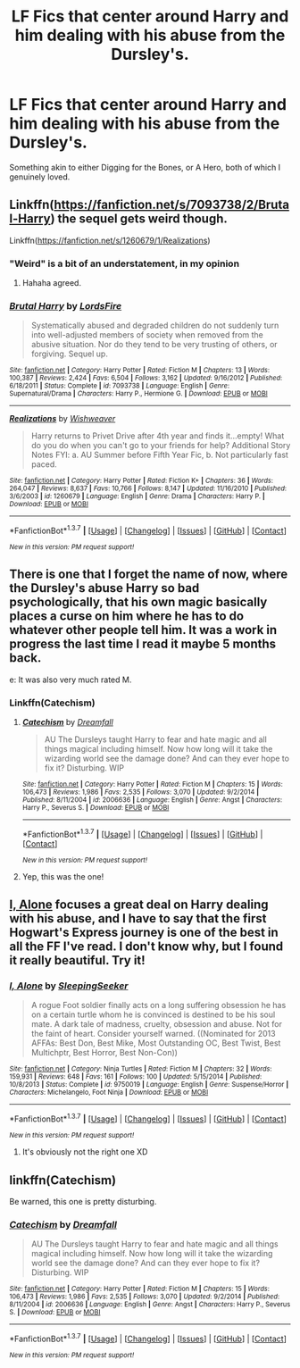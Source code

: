 #+TITLE: LF Fics that center around Harry and him dealing with his abuse from the Dursley's.

* LF Fics that center around Harry and him dealing with his abuse from the Dursley's.
:PROPERTIES:
:Author: Bigmk814
:Score: 10
:DateUnix: 1456620002.0
:DateShort: 2016-Feb-28
:FlairText: Request
:END:
Something akin to either Digging for the Bones, or A Hero, both of which I genuinely loved.


** Linkffn([[https://fanfiction.net/s/7093738/2/Brutal-Harry]]) the sequel gets weird though.

Linkffn([[https://fanfiction.net/s/1260679/1/Realizations]])
:PROPERTIES:
:Score: 5
:DateUnix: 1456621182.0
:DateShort: 2016-Feb-28
:END:

*** "Weird" is a bit of an understatement, in my opinion
:PROPERTIES:
:Author: mishystellar
:Score: 4
:DateUnix: 1456636034.0
:DateShort: 2016-Feb-28
:END:

**** Hahaha agreed.
:PROPERTIES:
:Score: 1
:DateUnix: 1456669276.0
:DateShort: 2016-Feb-28
:END:


*** [[http://www.fanfiction.net/s/7093738/1/][*/Brutal Harry/*]] by [[https://www.fanfiction.net/u/2503838/LordsFire][/LordsFire/]]

#+begin_quote
  Systematically abused and degraded children do not suddenly turn into well-adjusted members of society when removed from the abusive situation. Nor do they tend to be very trusting of others, or forgiving. Sequel up.
#+end_quote

^{/Site/: [[http://www.fanfiction.net/][fanfiction.net]] *|* /Category/: Harry Potter *|* /Rated/: Fiction M *|* /Chapters/: 13 *|* /Words/: 100,387 *|* /Reviews/: 2,424 *|* /Favs/: 6,504 *|* /Follows/: 3,162 *|* /Updated/: 9/16/2012 *|* /Published/: 6/18/2011 *|* /Status/: Complete *|* /id/: 7093738 *|* /Language/: English *|* /Genre/: Supernatural/Drama *|* /Characters/: Harry P., Hermione G. *|* /Download/: [[http://www.p0ody-files.com/ff_to_ebook/ffn-bot/index.php?id=7093738&source=ff&filetype=epub][EPUB]] or [[http://www.p0ody-files.com/ff_to_ebook/ffn-bot/index.php?id=7093738&source=ff&filetype=mobi][MOBI]]}

--------------

[[http://www.fanfiction.net/s/1260679/1/][*/Realizations/*]] by [[https://www.fanfiction.net/u/352362/Wishweaver][/Wishweaver/]]

#+begin_quote
  Harry returns to Privet Drive after 4th year and finds it...empty! What do you do when you can't go to your friends for help? Additional Story Notes FYI: a. AU Summer before Fifth Year Fic, b. Not particularly fast paced.
#+end_quote

^{/Site/: [[http://www.fanfiction.net/][fanfiction.net]] *|* /Category/: Harry Potter *|* /Rated/: Fiction K+ *|* /Chapters/: 36 *|* /Words/: 264,047 *|* /Reviews/: 8,637 *|* /Favs/: 10,766 *|* /Follows/: 8,147 *|* /Updated/: 11/16/2010 *|* /Published/: 3/6/2003 *|* /id/: 1260679 *|* /Language/: English *|* /Genre/: Drama *|* /Characters/: Harry P. *|* /Download/: [[http://www.p0ody-files.com/ff_to_ebook/ffn-bot/index.php?id=1260679&source=ff&filetype=epub][EPUB]] or [[http://www.p0ody-files.com/ff_to_ebook/ffn-bot/index.php?id=1260679&source=ff&filetype=mobi][MOBI]]}

--------------

*FanfictionBot*^{1.3.7} *|* [[[https://github.com/tusing/reddit-ffn-bot/wiki/Usage][Usage]]] | [[[https://github.com/tusing/reddit-ffn-bot/wiki/Changelog][Changelog]]] | [[[https://github.com/tusing/reddit-ffn-bot/issues/][Issues]]] | [[[https://github.com/tusing/reddit-ffn-bot/][GitHub]]] | [[[https://www.reddit.com/message/compose?to=%2Fu%2Ftusing][Contact]]]

^{/New in this version: PM request support!/}
:PROPERTIES:
:Author: FanfictionBot
:Score: 1
:DateUnix: 1456621293.0
:DateShort: 2016-Feb-28
:END:


** There is one that I forget the name of now, where the Dursley's abuse Harry so bad psychologically, that his own magic basically places a curse on him where he has to do whatever other people tell him. It was a work in progress the last time I read it maybe 5 months back.

e: It was also very much rated M.
:PROPERTIES:
:Author: gaapre
:Score: 2
:DateUnix: 1456643799.0
:DateShort: 2016-Feb-28
:END:

*** Linkffn(Catechism)
:PROPERTIES:
:Author: Doomchicken7
:Score: 2
:DateUnix: 1456654505.0
:DateShort: 2016-Feb-28
:END:

**** [[http://www.fanfiction.net/s/2006636/1/][*/Catechism/*]] by [[https://www.fanfiction.net/u/584081/Dreamfall][/Dreamfall/]]

#+begin_quote
  AU The Dursleys taught Harry to fear and hate magic and all things magical including himself. Now how long will it take the wizarding world see the damage done? And can they ever hope to fix it? Disturbing. WIP
#+end_quote

^{/Site/: [[http://www.fanfiction.net/][fanfiction.net]] *|* /Category/: Harry Potter *|* /Rated/: Fiction M *|* /Chapters/: 15 *|* /Words/: 106,473 *|* /Reviews/: 1,986 *|* /Favs/: 2,535 *|* /Follows/: 3,070 *|* /Updated/: 9/2/2014 *|* /Published/: 8/11/2004 *|* /id/: 2006636 *|* /Language/: English *|* /Genre/: Angst *|* /Characters/: Harry P., Severus S. *|* /Download/: [[http://www.p0ody-files.com/ff_to_ebook/ffn-bot/index.php?id=2006636&source=ff&filetype=epub][EPUB]] or [[http://www.p0ody-files.com/ff_to_ebook/ffn-bot/index.php?id=2006636&source=ff&filetype=mobi][MOBI]]}

--------------

*FanfictionBot*^{1.3.7} *|* [[[https://github.com/tusing/reddit-ffn-bot/wiki/Usage][Usage]]] | [[[https://github.com/tusing/reddit-ffn-bot/wiki/Changelog][Changelog]]] | [[[https://github.com/tusing/reddit-ffn-bot/issues/][Issues]]] | [[[https://github.com/tusing/reddit-ffn-bot/][GitHub]]] | [[[https://www.reddit.com/message/compose?to=%2Fu%2Ftusing][Contact]]]

^{/New in this version: PM request support!/}
:PROPERTIES:
:Author: FanfictionBot
:Score: 1
:DateUnix: 1456654530.0
:DateShort: 2016-Feb-28
:END:


**** Yep, this was the one!
:PROPERTIES:
:Author: gaapre
:Score: 1
:DateUnix: 1456698702.0
:DateShort: 2016-Feb-29
:END:


** [[https://www.fanfiction.net/s/8984932/1/I-Alone][I, Alone]] focuses a great deal on Harry dealing with his abuse, and I have to say that the first Hogwart's Express journey is one of the best in all the FF I've read. I don't know why, but I found it really beautiful. Try it!
:PROPERTIES:
:Author: Elessargreystone
:Score: 2
:DateUnix: 1456668407.0
:DateShort: 2016-Feb-28
:END:

*** [[http://www.fanfiction.net/s/9750019/1/][*/I, Alone/*]] by [[https://www.fanfiction.net/u/4422314/SleepingSeeker][/SleepingSeeker/]]

#+begin_quote
  A rogue Foot soldier finally acts on a long suffering obsession he has on a certain turtle whom he is convinced is destined to be his soul mate. A dark tale of madness, cruelty, obsession and abuse. Not for the faint of heart. Consider yourself warned. ((Nominated for 2013 AFFAs: Best Don, Best Mike, Most Outstanding OC, Best Twist, Best Multichptr, Best Horror, Best Non-Con))
#+end_quote

^{/Site/: [[http://www.fanfiction.net/][fanfiction.net]] *|* /Category/: Ninja Turtles *|* /Rated/: Fiction M *|* /Chapters/: 32 *|* /Words/: 159,931 *|* /Reviews/: 648 *|* /Favs/: 161 *|* /Follows/: 100 *|* /Updated/: 5/15/2014 *|* /Published/: 10/8/2013 *|* /Status/: Complete *|* /id/: 9750019 *|* /Language/: English *|* /Genre/: Suspense/Horror *|* /Characters/: Michelangelo, Foot Ninja *|* /Download/: [[http://www.p0ody-files.com/ff_to_ebook/ffn-bot/index.php?id=9750019&source=ff&filetype=epub][EPUB]] or [[http://www.p0ody-files.com/ff_to_ebook/ffn-bot/index.php?id=9750019&source=ff&filetype=mobi][MOBI]]}

--------------

*FanfictionBot*^{1.3.7} *|* [[[https://github.com/tusing/reddit-ffn-bot/wiki/Usage][Usage]]] | [[[https://github.com/tusing/reddit-ffn-bot/wiki/Changelog][Changelog]]] | [[[https://github.com/tusing/reddit-ffn-bot/issues/][Issues]]] | [[[https://github.com/tusing/reddit-ffn-bot/][GitHub]]] | [[[https://www.reddit.com/message/compose?to=%2Fu%2Ftusing][Contact]]]

^{/New in this version: PM request support!/}
:PROPERTIES:
:Author: FanfictionBot
:Score: 0
:DateUnix: 1456679142.0
:DateShort: 2016-Feb-28
:END:

**** It's obviously not the right one XD
:PROPERTIES:
:Author: Elessargreystone
:Score: 4
:DateUnix: 1456681243.0
:DateShort: 2016-Feb-28
:END:


** linkffn(Catechism)

Be warned, this one is pretty disturbing.
:PROPERTIES:
:Author: SymphonySamurai
:Score: 2
:DateUnix: 1456696664.0
:DateShort: 2016-Feb-29
:END:

*** [[http://www.fanfiction.net/s/2006636/1/][*/Catechism/*]] by [[https://www.fanfiction.net/u/584081/Dreamfall][/Dreamfall/]]

#+begin_quote
  AU The Dursleys taught Harry to fear and hate magic and all things magical including himself. Now how long will it take the wizarding world see the damage done? And can they ever hope to fix it? Disturbing. WIP
#+end_quote

^{/Site/: [[http://www.fanfiction.net/][fanfiction.net]] *|* /Category/: Harry Potter *|* /Rated/: Fiction M *|* /Chapters/: 15 *|* /Words/: 106,473 *|* /Reviews/: 1,986 *|* /Favs/: 2,535 *|* /Follows/: 3,070 *|* /Updated/: 9/2/2014 *|* /Published/: 8/11/2004 *|* /id/: 2006636 *|* /Language/: English *|* /Genre/: Angst *|* /Characters/: Harry P., Severus S. *|* /Download/: [[http://www.p0ody-files.com/ff_to_ebook/ffn-bot/index.php?id=2006636&source=ff&filetype=epub][EPUB]] or [[http://www.p0ody-files.com/ff_to_ebook/ffn-bot/index.php?id=2006636&source=ff&filetype=mobi][MOBI]]}

--------------

*FanfictionBot*^{1.3.7} *|* [[[https://github.com/tusing/reddit-ffn-bot/wiki/Usage][Usage]]] | [[[https://github.com/tusing/reddit-ffn-bot/wiki/Changelog][Changelog]]] | [[[https://github.com/tusing/reddit-ffn-bot/issues/][Issues]]] | [[[https://github.com/tusing/reddit-ffn-bot/][GitHub]]] | [[[https://www.reddit.com/message/compose?to=%2Fu%2Ftusing][Contact]]]

^{/New in this version: PM request support!/}
:PROPERTIES:
:Author: FanfictionBot
:Score: 1
:DateUnix: 1456696671.0
:DateShort: 2016-Feb-29
:END:
